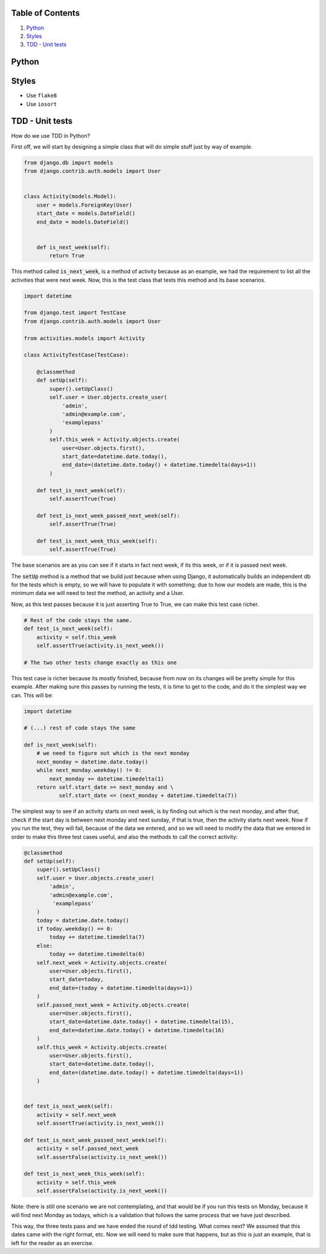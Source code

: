 Table of Contents
=================

1. `Python`_
2. `Styles`_
3. `TDD - Unit tests`_


Python
======


Styles
======

- Use ``flake8``
- Use ``iosort``


TDD - Unit tests
================

How do we use TDD in Python?

First off, we will start by designing a simple class that will do simple stuff
just by way of example.


.. code:: python


    from django.db import models
    from django.contrib.auth.models import User


    class Activity(models.Model):
        user = models.ForeignKey(User)
        start_date = models.DateField()
        end_date = models.DateField()


        def is_next_week(self):
            return True


This method called :code:`is_next_week`, is a method of activity because as
an example, we had the requirement to list all the activities that were next
week. Now, this is the test class that tests this method and its base scenarios.


.. code:: python

    import datetime

    from django.test import TestCase
    from django.contrib.auth.models import User

    from activities.models import Activity

    class ActivityTestCase(TestCase):

        @classmethod
        def setUp(self):
            super().setUpClass()
            self.user = User.objects.create_user(
                'admin',
                'admin@example.com',
                'examplepass'
            )
            self.this_week = Activity.objects.create(
                user=User.objects.first(),
                start_date=datetime.date.today(),
                end_date=(datetime.date.today() + datetime.timedelta(days=1))
            )

        def test_is_next_week(self):
            self.assertTrue(True)

        def test_is_next_week_passed_next_week(self):
            self.assertTrue(True)

        def test_is_next_week_this_week(self):
            self.assertTrue(True)


The base scenarios are as you can see if it starts in fact next week, if its
this week, or if it is passed next week.

The :code:`setUp` method is a method that we build just because when using
Django, it automatically builds an independent db for the tests which is empty,
so we will have to populate it with something; due to how our models are made,
this is the minimum data we will need to test the method, an activity and a
User.

Now, as this test passes because it is just asserting True to True, we can make
this test case richer.


.. code:: python

    # Rest of the code stays the same.
    def test_is_next_week(self):
        activity = self.this_week
        self.assertTrue(activity.is_next_week())

    # The two other tests change exactly as this one

This test case is richer because its mostly finished, because from now on its
changes will be pretty simple for this example. After making sure this passes by
running the tests, it is time to get to the code, and do it the simplest way we
can. This will be:


.. code:: python

    import datetime

    # (...) rest of code stays the same

    def is_next_week(self):
        # we need to figure out which is the next monday
        next_monday = datetime.date.today()
        while next_monday.weekday() != 0:
            next_monday += datetime.timedelta(1)
        return self.start_date >= next_monday and \
               self.start_date <= (next_monday + datetime.timedelta(7))


The simplest way to see if an activity starts on next week, is by finding out
which is the next monday, and after that, check if the start day is between next
monday and next sunday, if that is true, then the activity starts next week. Now
if you run the test, they will fail, because of the data we entered, and so we
will need to modify the data that we entered in order to make this three test
cases useful, and also the methods to call the correct activity:


.. code:: python

    @classmethod
    def setUp(self):
        super().setUpClass()
        self.user = User.objects.create_user(
            'admin',
            'admin@example.com',
             'examplepass'
        )
        today = datetime.date.today()
        if today.weekday() == 0:
            today += datetime.timedelta(7)
        else:
            today += datetime.timedelta(6)
        self.next_week = Activity.objects.create(
            user=User.objects.first(),
            start_date=today,
            end_date=(today + datetime.timedelta(days=1))
        )
        self.passed_next_week = Activity.objects.create(
            user=User.objects.first(),
            start_date=datetime.date.today() + datetime.timedelta(15),
            end_date=datetime.date.today() + datetime.timedelta(16)
        )
        self.this_week = Activity.objects.create(
            user=User.objects.first(),
            start_date=datetime.date.today(),
            end_date=(datetime.date.today() + datetime.timedelta(days=1))
        )


    def test_is_next_week(self):
        activity = self.next_week
        self.assertTrue(activity.is_next_week())

    def test_is_next_week_passed_next_week(self):
        activity = self.passed_next_week
        self.assertFalse(activity.is_next_week())

    def test_is_next_week_this_week(self):
        activity = self.this_week
        self.assertFalse(activity.is_next_week())


Note: there is still one scenario we are not contemplating, and that would be if
you run this tests on Monday, because it will find next Monday as todays, which
is a validation that follows the same process that we have just described.

This way, the three tests pass and we have ended the round of tdd testing.
What comes next? We assumed that this dates came with the right format, etc. Now
we will need to make sure that happens, but as this is just an example, that is
left for the reader as an exercise.
